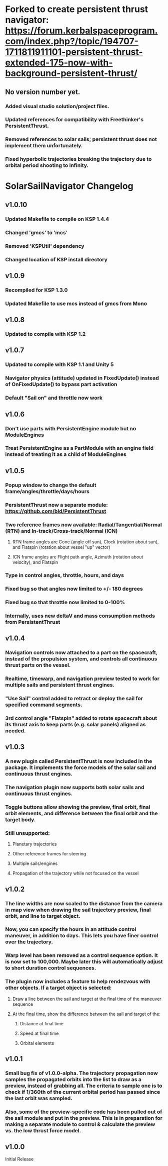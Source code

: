 
* Forked to create persistent thrust navigator: https://forum.kerbalspaceprogram.com/index.php?/topic/194707-1711811911101-persistent-thrust-extended-175-now-with-background-persistent-thrust/
** No version number yet.
*** Added visual studio solution/project files.
*** Updated references for compatibility with Freethinker's PersistentThrust.
*** Removed references to solar sails; persistent thrust does not implement them unfortunately.
*** Fixed hyperbolic trajectories breaking the trajectory due to orbital period shooting to infinity.

* SolarSailNavigator Changelog
** v1.0.10
*** Updated Makefile to compile on KSP 1.4.4
*** Changed 'gmcs' to 'mcs'
*** Removed 'KSPUtil' dependency
*** Changed location of KSP install directory
** v1.0.9
*** Recompiled for KSP 1.3.0
*** Updated Makefile to use mcs instead of gmcs from Mono
** v1.0.8
*** Updated to compile with KSP 1.2
** v1.0.7
*** Updated to compile with KSP 1.1 and Unity 5
*** Navigator physics (attitude) updated in FixedUpdate() instead of OnFixedUpdate() to bypass part activation
*** Default "Sail on" and throttle now work
** v1.0.6
*** Don't use parts with PersistentEngine module but no ModuleEngines
*** Treat PersistentEngine as a PartModule with an engine field instead of treating it as a child of ModuleEngines
** v1.0.5
*** Popup window to change the default frame/angles/throttle/days/hours
*** PersistentThrust now a separate module: https://github.com/bld/PersistentThrust
*** Two reference frames now available: Radial/Tangential/Normal (RTN) and In-track/Cross-track/Normal (ICN)
**** RTN frame angles are Cone (angle off sun), Clock (rotation about sun), and Flatspin (rotation about vessel "up" vector)
**** ICN frame angles are Flight path angle, Azimuth (rotation about velocity), and Flatspin
*** Type in control angles, throttle, hours, and days
*** Fixed bug so that angles now limited to +/- 180 degrees
*** Fixed bug so that throttle now limited to 0-100%
*** Internally, uses new deltaV and mass consumption methods from PersistentThrust
** v1.0.4
*** Navigation controls now attached to a part on the spacecraft, instead of the propulsion system, and controls all continuous thrust parts on the vessel.
*** Realtime, timewarp, and navigation preview tested to work for multiple sails and persistent thrust engines.
*** "Use Sail" control added to retract or deploy the sail for specified command segments.
*** 3rd control angle "Flatspin" added to rotate spacecraft about its thrust axis to keep parts (e.g. solar panels) aligned as needed.
** v1.0.3
*** A new plugin called PersistentThrust is now included in the package. It implements the force models of the solar sail and continuous thrust engines.
*** The navigation plugin now supports both solar sails and continuous thrust engines.
*** Toggle buttons allow showing the preview, final orbit, final orbit elements, and difference between the final orbit and the target body.
*** Still unsupported:
**** Planetary trajectories
**** Other reference frames for steering
**** Multiple sails/engines
**** Propagation of the trajectory while not focused on the vessel
** v1.0.2
*** The line widths are now scaled to the distance from the camera in map view when drawing the sail trajectory preview, final orbit, and line to target object.
*** Now, you can specify the hours in an attitude control maneuver, in addition to days. This lets you have finer control over the trajectory.
*** Warp level has been removed as a control sequence option. It is now set to 100,000. Maybe later this will automatically adjust to short duration control sequences.
*** The plugin now includes a feature to help rendezvous with other objects. If a target object is selected:
**** Draw a line between the sail and target at the final time of the maneuver sequence
**** At the final time, show the difference between the sail and target of the:
***** Distance at final time
***** Speed at final time
***** Orbital elements
** v1.0.1
*** Small bug fix of v1.0.0-alpha. The trajectory propagation now samples the propagated orbits into the list to draw as a preview, instead of grabbing all. The criteria to sample one is to check if 1/360th of the current orbital period has passed since the last orbit was sampled.
*** Also, some of the preview-specific code has been pulled out of the sail module and put in the preview. This is in preparation for making a separate module to control & calculate the preview vs. the low thrust force model.
** v1.0.0
Initial Release

